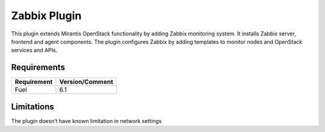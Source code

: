 =============
Zabbix Plugin
=============

This plugin extends Mirantis OpenStack functionality by adding Zabbix
monitoring system. It installs Zabbix server, frontend and agent
components. The plugin configures Zabbix by adding templates to
monitor nodes and OpenStack services and APIs.

Requirements
============

================================== ===============
Requirement                        Version/Comment
================================== ===============
Fuel                               6.1
================================== ===============

Limitations
===========

The plugin doesn’t have known limitation in network settings

